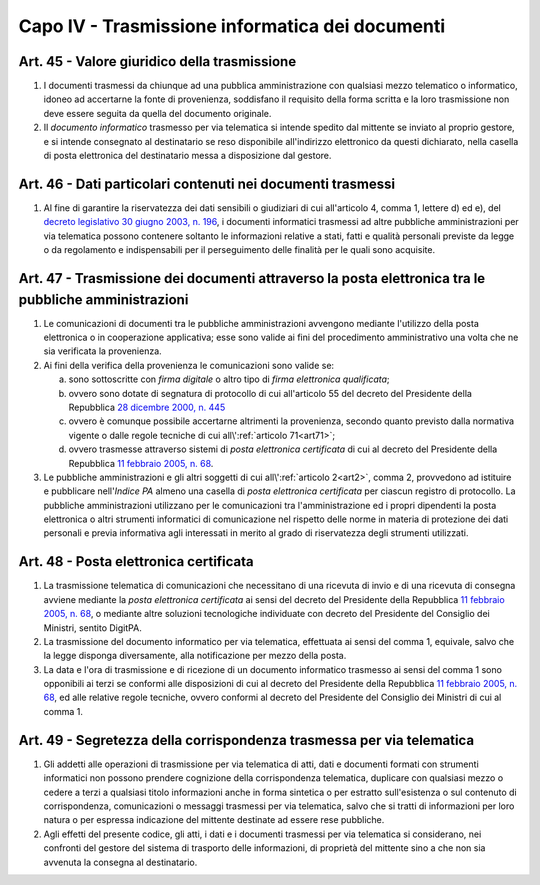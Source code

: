 Capo IV - Trasmissione informatica dei documenti
------------------------------------------------

Art. 45 - Valore giuridico della trasmissione
.............................................

1. I documenti trasmessi da chiunque ad una pubblica amministrazione con
   qualsiasi mezzo telematico o informatico, idoneo ad
   accertarne la fonte di provenienza, soddisfano il requisito della forma
   scritta e la loro trasmissione non deve essere seguita da quella del
   documento originale.

2. Il *documento informatico* trasmesso per via telematica si intende spedito
   dal mittente se inviato al proprio gestore, e si intende consegnato al
   destinatario se reso disponibile all'indirizzo elettronico da questi
   dichiarato, nella casella di posta elettronica del destinatario messa a
   disposizione dal gestore.

Art. 46 - Dati particolari contenuti nei documenti trasmessi
............................................................

1. Al fine di garantire la riservatezza dei dati sensibili o giudiziari di cui
   all'articolo 4, comma 1, lettere d) ed e), del `decreto legislativo 30 giugno
   2003, n. 196`_, i documenti informatici trasmessi ad altre pubbliche
   amministrazioni per via telematica possono contenere soltanto le
   informazioni relative a stati, fatti e qualità personali previste da legge o
   da regolamento e indispensabili per il perseguimento delle finalità per le
   quali sono acquisite.

.. _art47:

Art. 47 - Trasmissione dei documenti attraverso la posta elettronica tra le pubbliche amministrazioni 
.....................................................................................................
 
1. Le comunicazioni di documenti tra le pubbliche amministrazioni avvengono 
   mediante l'utilizzo della posta elettronica o in cooperazione applicativa;
   esse sono valide ai fini
   del procedimento amministrativo una volta che ne sia verificata la
   provenienza. 

2. Ai fini della verifica della provenienza le comunicazioni sono valide se: 

   a) sono sottoscritte con *firma digitale* o altro tipo di *firma elettronica
      qualificata*; 
   b) ovvero sono dotate di segnatura di protocollo di cui all'articolo 55 del
      decreto del Presidente della Repubblica `28 dicembre 2000, n. 445`_
   c) ovvero è comunque possibile accertarne altrimenti la provenienza, secondo
      quanto previsto dalla normativa vigente o dalle regole tecniche di cui
      all\\':ref:`articolo 71<art71>`; 
   d) ovvero trasmesse attraverso sistemi di *posta elettronica certificata* di
      cui al decreto del Presidente della Repubblica `11 febbraio 2005, n. 68`_. 

3. Le pubbliche amministrazioni e gli altri soggetti di cui
   all\\':ref:`articolo 2<art2>`, comma 2, provvedono ad istituire e pubblicare
   nell'*Indice PA* almeno una casella di *posta elettronica certificata* per
   ciascun registro di protocollo. La pubbliche amministrazioni utilizzano per
   le comunicazioni tra l'amministrazione ed i propri dipendenti la posta
   elettronica o altri strumenti informatici di comunicazione nel rispetto
   delle norme in materia di protezione dei dati personali e previa informativa
   agli interessati in merito al grado di riservatezza degli strumenti
   utilizzati.

.. _art48:

Art. 48 - Posta elettronica certificata
.......................................

1. La trasmissione telematica di comunicazioni che necessitano di una ricevuta
   di invio e di una ricevuta di consegna avviene mediante la *posta
   elettronica certificata* ai sensi del decreto del Presidente della
   Repubblica `11 febbraio 2005, n. 68`_, o mediante altre soluzioni
   tecnologiche individuate con decreto del Presidente del Consiglio dei
   Ministri, sentito DigitPA. 
   
2. La trasmissione del documento informatico per via telematica, effettuata ai
   sensi del comma 1, equivale, salvo che la legge disponga diversamente, alla
   notificazione per mezzo della posta. 
   
3. La data e l'ora di trasmissione e di ricezione di un documento informatico
   trasmesso ai sensi del comma 1 sono opponibili ai terzi se conformi alle
   disposizioni di cui al decreto del Presidente della Repubblica `11 febbraio
   2005, n. 68`_, ed alle relative regole tecniche, ovvero conformi al decreto
   del Presidente del Consiglio dei Ministri di cui al comma 1.

Art. 49 - Segretezza della corrispondenza trasmessa per via telematica
......................................................................

1. Gli addetti alle operazioni di trasmissione per via telematica di atti, dati
   e documenti formati con strumenti informatici non possono prendere
   cognizione della corrispondenza telematica, duplicare con qualsiasi mezzo o
   cedere a terzi a qualsiasi titolo informazioni anche in forma sintetica o
   per estratto sull'esistenza o sul contenuto di corrispondenza, comunicazioni
   o messaggi trasmessi per via telematica, salvo che si tratti di informazioni
   per loro natura o per espressa indicazione del mittente destinate ad essere
   rese pubbliche.
 
2. Agli effetti del presente codice, gli atti, i dati e i documenti trasmessi
   per via telematica si considerano, nei confronti del gestore del sistema di
   trasporto delle informazioni, di proprietà del mittente sino a che non sia
   avvenuta la consegna al destinatario.

.. _`11 febbraio 2005, n. 68`: http://www.normattiva.it/uri-res/N2Ls?urn:nir:stato:decreto.del.presidente.della.repubblica:2005-02-11;68!vig=
.. _`decreto legislativo 30 giugno 2003, n. 196`: http://www.normattiva.it/uri-res/N2Ls?urn:nir:stato:decreto.legislativo:2003-06-30;196!vig=
.. _`28 dicembre 2000, n. 445`: http://www.normattiva.it/uri-res/N2Ls?urn:nir:stato:decreto.del.presidente.della.repubblica:2000-12-28;445!vig=
